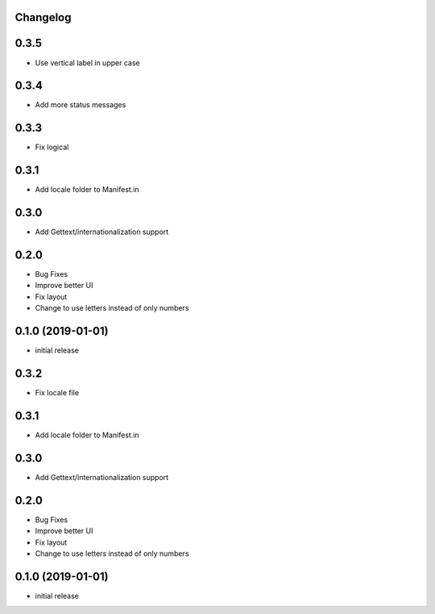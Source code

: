 Changelog
---------

0.3.5
-----

* Use vertical label in upper case


0.3.4
-----

* Add more status messages

0.3.3
-----

* Fix logical

0.3.1
-----

* Add locale folder to Manifest.in


0.3.0
-----

* Add Gettext/internationalization support

0.2.0
-----

* Bug Fixes
* Improve better UI
* Fix layout
* Change to use letters instead of only numbers

0.1.0 (2019-01-01)
------------------

* initial release
0.3.2
-----

* Fix locale file

0.3.1
-----

* Add locale folder to Manifest.in


0.3.0
-----

* Add Gettext/internationalization support

0.2.0
-----

* Bug Fixes
* Improve better UI
* Fix layout
* Change to use letters instead of only numbers

0.1.0 (2019-01-01)
------------------

* initial release

